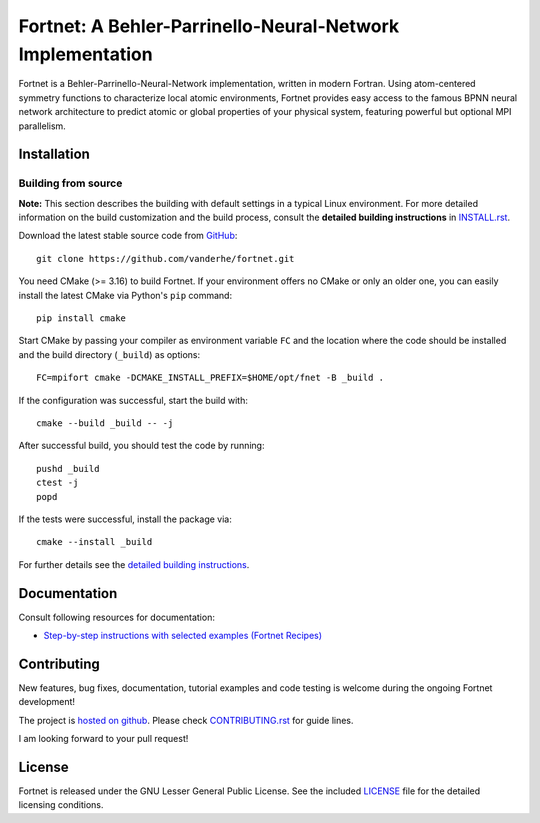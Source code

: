 **********************************************************
Fortnet: A Behler-Parrinello-Neural-Network Implementation
**********************************************************

|lgpl badge|

Fortnet is a Behler-Parrinello-Neural-Network implementation, written in modern
Fortran. Using atom-centered symmetry functions to characterize local atomic
environments, Fortnet provides easy access to the famous BPNN neural network
architecture to predict atomic or global properties of your physical system,
featuring powerful but optional MPI parallelism.

|Fortnet logo|


Installation
============

Building from source
--------------------

**Note:** This section describes the building with default settings in a typical
Linux environment. For more detailed information on the build customization and
the build process, consult the **detailed building instructions** in
`INSTALL.rst <INSTALL.rst>`_.

Download the latest stable source code from `GitHub
<https://github.com/vanderhe/fortnet/>`_::

  git clone https://github.com/vanderhe/fortnet.git

You need CMake (>= 3.16) to build Fortnet. If your environment offers no CMake
or only an older one, you can easily install the latest CMake via Python's
``pip`` command::

  pip install cmake

Start CMake by passing your compiler as environment variable ``FC`` and the
location where the code should be installed and the build directory
(``_build``) as options::

  FC=mpifort cmake -DCMAKE_INSTALL_PREFIX=$HOME/opt/fnet -B _build .

If the configuration was successful, start the build with::

  cmake --build _build -- -j

After successful build, you should test the code by running::

  pushd _build
  ctest -j
  popd

If the tests were successful, install the package via::

  cmake --install _build

For further details see the `detailed building instructions <INSTALL.rst>`_.


Documentation
=============

Consult following resources for documentation:

* `Step-by-step instructions with selected examples (Fortnet Recipes)
  <http://fortnet-recipes.readthedocs.io/>`_


Contributing
============

New features, bug fixes, documentation, tutorial examples and code testing is
welcome during the ongoing Fortnet development!

The project is `hosted on github <https://github.com/vanderhe/fortnet/>`_.
Please check `CONTRIBUTING.rst <CONTRIBUTING.rst>`_ for guide lines.

I am looking forward to your pull request!


License
=======

Fortnet is released under the GNU Lesser General Public License. See the included
`LICENSE <LICENSE>`_ file for the detailed licensing conditions.



.. |Fortnet logo| image:: ./utils/art/logo.svg
    :alt: Fortnet logo
    :width: 90
    :target: https://github.com/vanderhe/fortnet/

.. |lgpl badge| image:: ./utils/art/gnu-lgplv3.svg
    :alt: LGPL v3.0
    :scale: 100%
    :target: https://opensource.org/licenses/LGPL-3.0
